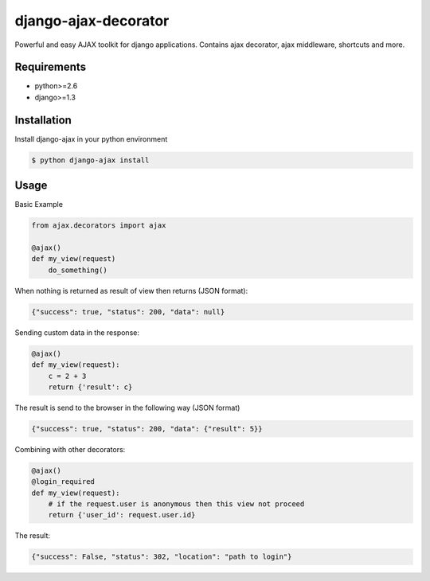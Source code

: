 django-ajax-decorator
=====================

Powerful and easy AJAX toolkit for django applications. Contains ajax decorator, ajax middleware, shortcuts and more.

.. image:: https://travis-ci.org/yceruto/django-ajax-decorator.png?branch=master
    :target: https://travis-ci.org/yceruto/django-ajax-decorator

Requirements
------------

* python>=2.6
* django>=1.3


Installation
------------

Install django-ajax in your python environment

.. code:: sh

    $ python django-ajax install


Usage
-----

Basic Example

.. code:: python

    from ajax.decorators import ajax

    @ajax()
    def my_view(request)
        do_something()
        
When nothing is returned as result of view then returns (JSON format):

.. code:: javascript

    {"success": true, "status": 200, "data": null}


Sending custom data in the response:

.. code:: python

    @ajax()
    def my_view(request):
        c = 2 + 3
        return {'result': c}
        
The result is send to the browser in the following way (JSON format)

.. code:: javascript

    {"success": true, "status": 200, "data": {"result": 5}}


Combining with other decorators:

.. code:: python

    @ajax()
    @login_required
    def my_view(request):
        # if the request.user is anonymous then this view not proceed 
        return {'user_id': request.user.id}
        
The result:

.. code:: javascript

    {"success": False, "status": 302, "location": "path to login"}
